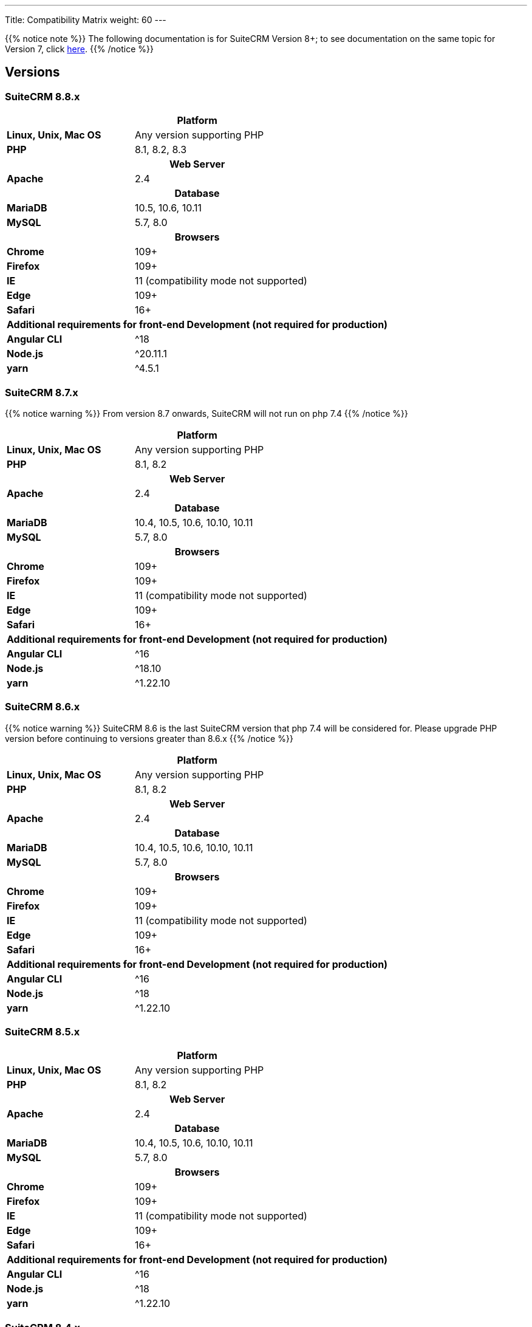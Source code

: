---
Title: Compatibility Matrix
weight: 60
---

{{% notice note %}}
The following documentation is for SuiteCRM Version 8+; to see documentation on the same topic for Version 7, click link:../../../admin/compatibility-matrix[here].
{{% /notice %}}

== Versions

=== SuiteCRM 8.8.x

[[smaller-table-spacing-10]]
[cols="1s,2" ]
|========

2+^h| Platform

| Linux, Unix, Mac OS | Any version supporting PHP

| PHP | 8.1, 8.2, 8.3

2+^h| Web Server

| Apache | 2.4

2+^h| Database

| MariaDB | 10.5, 10.6, 10.11

| MySQL |5.7, 8.0

2+^h| Browsers

| Chrome |109+

| Firefox |109+

| IE | 11 (compatibility mode not supported)

| Edge |109+

| Safari |16+

2+^h| Additional requirements for front-end Development (not required for production)

| Angular CLI | ^18
| Node.js | ^20.11.1
| yarn | ^4.5.1

|========

=== SuiteCRM 8.7.x

{{% notice warning %}}
From version 8.7 onwards, SuiteCRM will not run on php 7.4
{{% /notice %}}

[[smaller-table-spacing-9]]
[cols="1s,2" ]
|========

2+^h| Platform

| Linux, Unix, Mac OS | Any version supporting PHP

| PHP | 8.1, 8.2

2+^h| Web Server

| Apache | 2.4

2+^h| Database

| MariaDB | 10.4, 10.5, 10.6, 10.10, 10.11

| MySQL |5.7, 8.0

2+^h| Browsers

| Chrome |109+

| Firefox |109+

| IE | 11 (compatibility mode not supported)

| Edge |109+

| Safari |16+

2+^h| Additional requirements for front-end Development (not required for production)

| Angular CLI | ^16
| Node.js | ^18.10
| yarn | ^1.22.10

|========

=== SuiteCRM 8.6.x

{{% notice warning %}}
SuiteCRM 8.6 is the last SuiteCRM version that php 7.4 will be considered for. Please upgrade PHP version before continuing to versions greater than 8.6.x
{{% /notice %}}

[[smaller-table-spacing-2]]
[cols="1s,2" ]
|========

2+^h| Platform

| Linux, Unix, Mac OS | Any version supporting PHP

| PHP | 8.1, 8.2

2+^h| Web Server

| Apache | 2.4

2+^h| Database

| MariaDB | 10.4, 10.5, 10.6, 10.10, 10.11

| MySQL |5.7, 8.0

2+^h| Browsers

| Chrome |109+

| Firefox |109+

| IE | 11 (compatibility mode not supported)

| Edge |109+

| Safari |16+

2+^h| Additional requirements for front-end Development (not required for production)

| Angular CLI | ^16
| Node.js | ^18
| yarn | ^1.22.10

|========

=== SuiteCRM 8.5.x

[[smaller-table-spacing-3]]
[cols="1s,2" ]
|========

2+^h| Platform

| Linux, Unix, Mac OS | Any version supporting PHP

| PHP | 8.1, 8.2

2+^h| Web Server

| Apache | 2.4

2+^h| Database

| MariaDB | 10.4, 10.5, 10.6, 10.10, 10.11

| MySQL |5.7, 8.0

2+^h| Browsers

| Chrome |109+

| Firefox |109+

| IE | 11 (compatibility mode not supported)

| Edge |109+

| Safari |16+

2+^h| Additional requirements for front-end Development (not required for production)

| Angular CLI | ^16
| Node.js | ^18
| yarn | ^1.22.10

|========

=== SuiteCRM 8.4.x

[[smaller-table-spacing-4]]
[cols="1s,2" ]
|========

2+^h| Platform

| Linux, Unix, Mac OS | Any version supporting PHP

| PHP | 8.1, 8.2

2+^h| Web Server

| Apache | 2.4

2+^h| Database

| MariaDB | 10.4, 10.5, 10.6, 10.10, 10.11

| MySQL |5.7, 8.0

2+^h| Browsers

| Chrome |109+

| Firefox |109+

| IE | 11 (compatibility mode not supported)

| Edge |109+

| Safari |16+

2+^h| Additional requirements for front-end Development (not required for production)

| Angular CLI | ^12
| Node.js | ^14.15.1
| yarn | ^1.22.10

|========

=== SuiteCRM 8.3.x

[[smaller-table-spacing-5]]
[cols="1s,2" ]
|========

2+^h| Platform

| Linux, Unix, Mac OS | Any version supporting PHP
| PHP | 7.4, 8.0

2+^| Additional requirements for Development

| Angular CLI | ^12
| Node.js | ^14.15.1
| yarn | ^1.22.10

2+^h| Web Server

| Apache | 2.4

2+^h| Database

| MariaDB | 10.4+

| MySQL |5.7, 8.0

2+^h| Browsers

| Chrome |109+

| Firefox |112+

| Edge (Chromium) |109+

| Safari |16+
|========

=== SuiteCRM 8.2.x

[[smaller-table-spacing-6]]
[cols="1s,2" ]
|========

2+^h| Platform

| Linux, Unix, Mac OS | Any version supporting PHP
| PHP | 7.3, 7.4, 8.0

2+^| Additional requirements for Development

| Angular CLI | ^12
| Node.js | ^14.15.1
| yarn | ^1.22.10

2+^h| Web Server

| Apache | 2.4

2+^h| Database

| MariaDB |10.3 - 10.9

| MySQL |5.7, 8.0

2+^h| Browsers

| Chrome |109+

| Firefox |109+

| Edge (Chromium) |109+

| Safari |16+
|========

=== SuiteCRM 8.1.x

[[smaller-table-spacing-7]]
[cols="1s,2" ]
|========

2+^h| Platform

| Linux, Unix, Mac OS | Any version supporting PHP
| PHP | 7.3, 7.4, 8.0

2+^| Additional requirements for Development

| Angular CLI | ^12
| Node.js | ^14.15.1
| yarn | ^1.22.10

2+^h| Web Server

| Apache |2.2, 2.4

2+^h| Database

| MariaDB |10.3, 10.4, 10.5, 10.6

| MySQL |5.7, 8.0

2+^h| Browsers

| Chrome |90+

| Firefox |90+

| Edge (Chromium) |89+

| Safari |14+
|========

=== SuiteCRM 8.0.x

[[smaller-table-spacing-8]]
[cols="1s,2" ]
|========

2+^h| Platform

| Linux, Unix, Mac OS | Any version supporting PHP
| PHP | 7.3, 7.4, 8.0

2+^| Additional requirements for Development

| Angular CLI | ^12
| Node.js | ^14.15.1
| yarn | ^1.22.10

2+^h| Web Server

| Apache |2.2, 2.4

2+^h| Database

| MariaDB |10.3, 10.4, 10.5, 10.6

| MySQL |5.7, 8.0

2+^h| Browsers

| Chrome |90+

| Firefox |90+

| Edge (Chromium) |89+

| Safari |14+
|========
